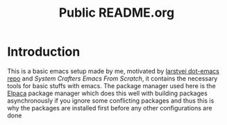 #+title: Public README.org
* Introduction
This is a basic emacs setup made by me, motivated by [[https://github.com/larstvei/dot-emacs][larstvei dot-emacs repo]] and [[ https://github.com/daviwil/emacs-from-scratch][System Crafters Emacs From Scratch]], it contains the necessary tools for basic stuffs with emacs.
The package manager used here is the [[https://github.com/progfolio/elpaca][Elpaca]] package manager which does this well with building packages asynchronously if you ignore some conflicting packages and thus this is why the packages are installed first before any other configurations are done 

